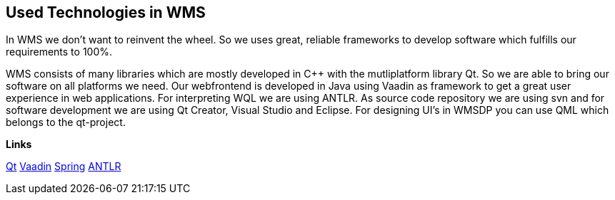 == Used Technologies in WMS

In WMS we don't want to reinvent the wheel. So we uses great, reliable frameworks to develop software which fulfills our requirements to 100%.

WMS consists of many libraries which are mostly developed in C++ with the mutliplatform library Qt. So we are able to bring our software on all platforms we need. Our webfrontend is developed in Java using Vaadin as framework to get a great user experience in web applications. For interpreting WQL we are using ANTLR. As source code repository we are using svn and for software development we are using Qt Creator, Visual Studio and Eclipse. For designing UI's in WMSDP you can use QML which belongs to the qt-project.

**Links**

http://qt-project.org/[Qt]   
https://vaadin.com/[Vaadin]   
https://spring.io/[Spring]   
http://www.antlr.org/[ANTLR] 